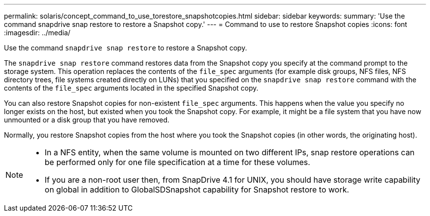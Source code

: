 ---
permalink: solaris/concept_command_to_use_torestore_snapshotcopies.html
sidebar: sidebar
keywords:
summary: 'Use the command snapdrive snap restore to restore a Snapshot copy.'
---
= Command to use to restore Snapshot copies
:icons: font
:imagesdir: ../media/

[.lead]
Use the command `snapdrive snap restore` to restore a Snapshot copy.

The `snapdrive snap restore` command restores data from the Snapshot copy you specify at the command prompt to the storage system. This operation replaces the contents of the `file_spec` arguments (for example disk groups, NFS files, NFS directory trees, file systems created directly on LUNs) that you specified on the `snapdrive snap restore` command with the contents of the `file_spec` arguments located in the specified Snapshot copy.

You can also restore Snapshot copies for non-existent `file_spec` arguments. This happens when the value you specify no longer exists on the host, but existed when you took the Snapshot copy. For example, it might be a file system that you have now unmounted or a disk group that you have removed.

Normally, you restore Snapshot copies from the host where you took the Snapshot copies (in other words, the originating host).

[NOTE]
====
* In a NFS entity, when the same volume is mounted on two different IPs, snap restore operations can be performed only for one file specification at a time for these volumes.
* If you are a non-root user then, from SnapDrive 4.1 for UNIX, you should have storage write capability on global in addition to GlobalSDSnapshot capability for Snapshot restore to work.
====
